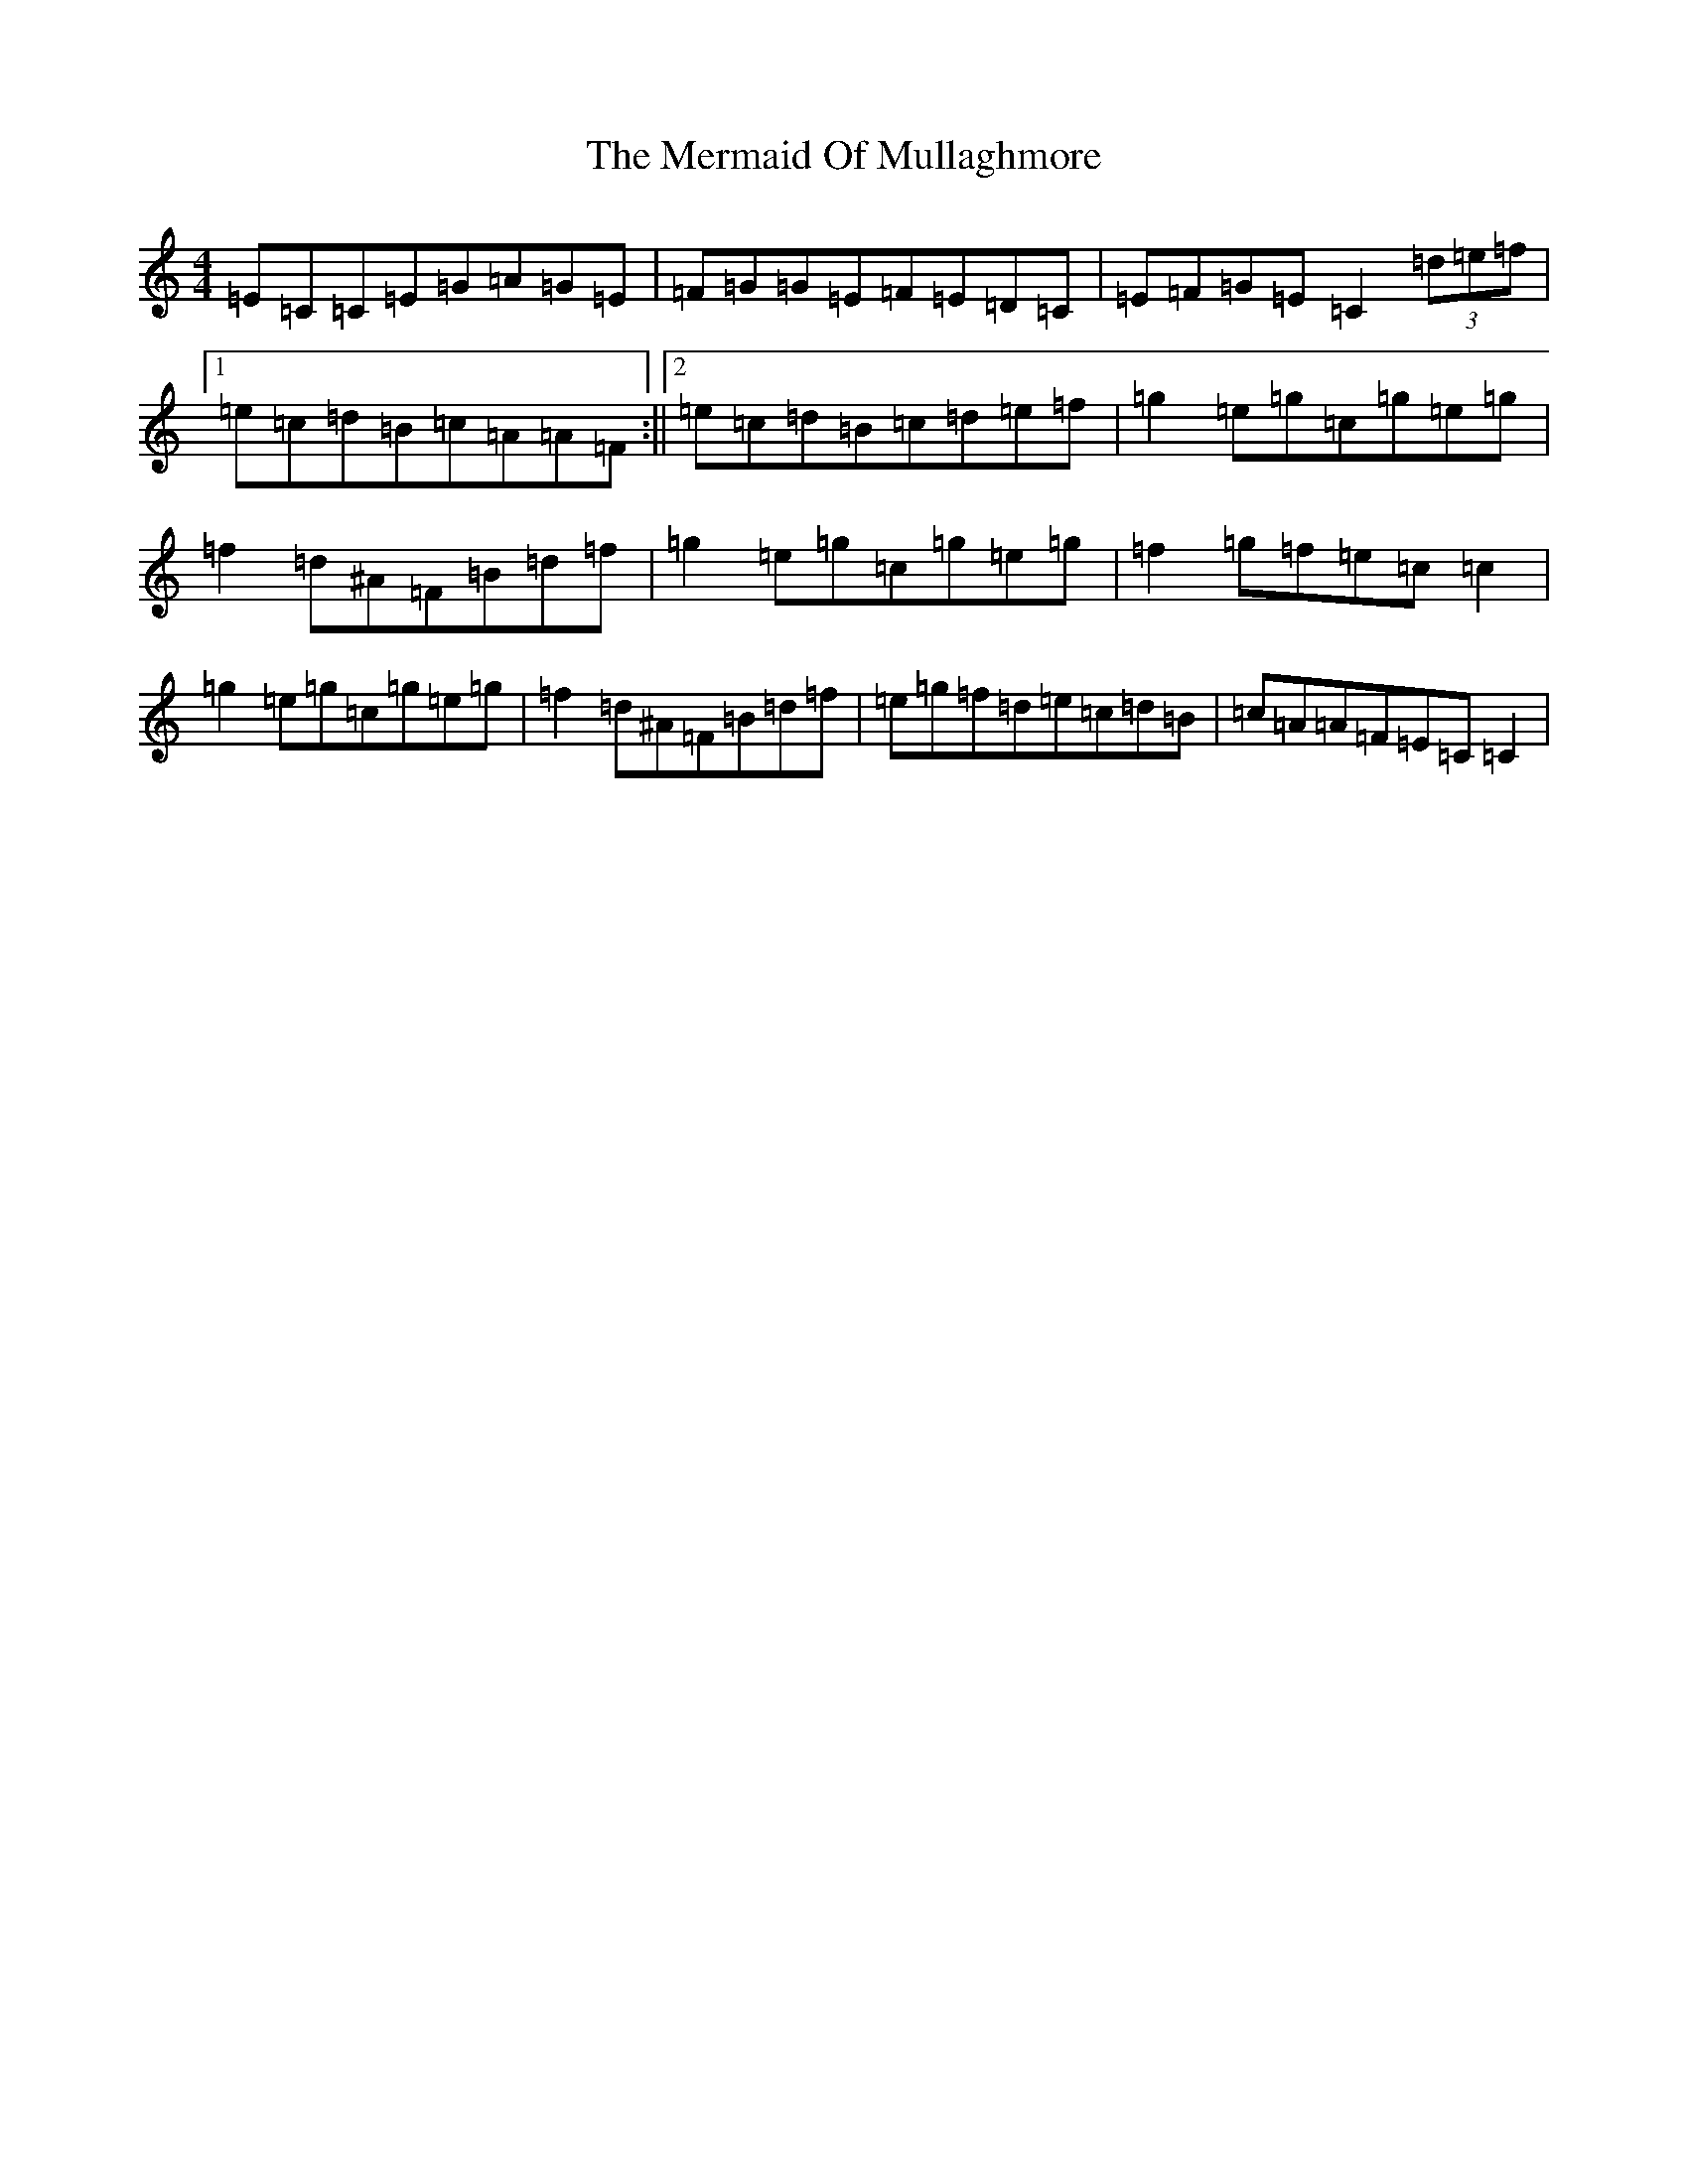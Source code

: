 X: 13933
T: Mermaid Of Mullaghmore, The
S: https://thesession.org/tunes/2854#setting2854
R: reel
M:4/4
L:1/8
K: C Major
=E=C=C=E=G=A=G=E|=F=G=G=E=F=E=D=C|=E=F=G=E=C2(3=d=e=f|1=e=c=d=B=c=A=A=F:||2=e=c=d=B=c=d=e=f|=g2=e=g=c=g=e=g|=f2=d^A=F=B=d=f|=g2=e=g=c=g=e=g|=f2=g=f=e=c=c2|=g2=e=g=c=g=e=g|=f2=d^A=F=B=d=f|=e=g=f=d=e=c=d=B|=c=A=A=F=E=C=C2|